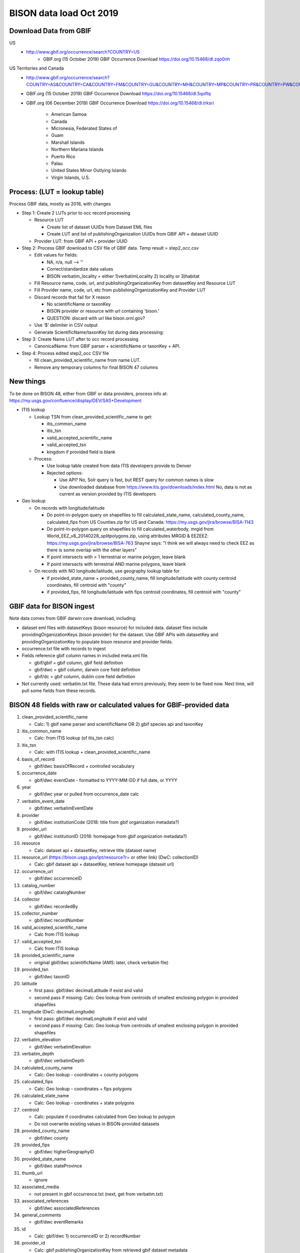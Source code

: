 BISON data load Oct 2019
=======================

Download Data from GBIF 
-----------------------

US
  * http://www.gbif.org/occurrence/search?COUNTRY=US
       * GBIF.org (15 October 2019) GBIF Occurrence Download https://doi.org/10.15468/dl.zqo0nh 


US Territories and Canada
  * http://www.gbif.org/occurrence/search?COUNTRY=AS&COUNTRY=CA&COUNTRY=FM&COUNTRY=GU&COUNTRY=MH&COUNTRY=MP&COUNTRY=PR&COUNTRY=PW&COUNTRY=UM&COUNTRY=VI 
  * GBIF.org (15 October 2019) GBIF Occurrence Download https://doi.org/10.15468/dl.5qoflq 
  * GBIF.org (06 December 2019) GBIF Occurrence Download https://doi.org/10.15468/dl.trksri 

       * American Samoa 
       * Canada 
       * Micronesia, Federated States of 
       * Guam 
       * Marshall Islands 
       * Northern Mariana Islands 
       * Puerto Rico 
       * Palau 
       * United States Minor Outlying Islands 
       * Virgin Islands, U.S. 

Process: (LUT = lookup table)
-----------------------------
Process GBIF data, mostly as 2018, with changes

* Step 1: Create 2 LUTs prior to occ record processing

  * Resource LUT
    
    * Create list of dataset UUIDs from Dataset EML files
    * Create LUT and list of publishingOrganization UUIDs from 
      GBIF API + dataset UUID
  * Provider LUT: from GBIF API + provider UUID 
    
* Step 2: Process GBIF download to CSV file of GBIF data.  Temp result = step2_occ.csv

  * Edit values for fields:
    
    * NA, n/a, null --> ''
    * Correct/standardize data values
    * BISON verbatim_locality = either 1)verbatimLocality 2) locality or 3)habitat
          
  * Fill Resource name, code, url, and publishingOrganizationKey 
    from datasetKey and Resource LUT 
  * Fill Provider name, code, url, etc 
    from publishingOrganizationKey and Provider LUT 
  * Discard records that fail for X reason
    
    * No scientificName or taxonKey
    * BISON provider or resource with url containing 'bison.' 
    * QUESTION: discard with url like bison.ornl.gov?
        
  * Use ‘$’ delimiter in CSV output
  * Generate ScientificName/taxonKey list during data processing: 
    
* Step 3: Create Name LUT after to occ record processing

  * CanonicalName: from GBIF parser + scientificName or taxonKey + API. 
    
* Step 4: Process edited step2_occ CSV file

  * fill clean_provided_scientific_name from name LUT. 
  * Remove any temporary columns for final BISON 47 columns 
  
  
New things 
----------
To be done on BISON 48, either from GBIF or data providers,
process info at: https://my.usgs.gov/confluence/display/DEV/SAS+Development

* ITIS lookup 
  
  * Lookup TSN from clean_provided_scientific_name to get:

    * itis_common_name
    * itis_tsn
    * valid_accepted_scientific_name
    * valid_accepted_tsn
    * kingdom if provided field is blank

  * Process: 
  
    * Use lookup table created from data ITIS developers provide to Denver
    * Rejected options:
    
      * Use API?  No, Solr query is fast, but REST query for common names is slow
      * Use downloaded database from https://www.itis.gov/downloads/index.html
        No, data is not as current as version provided by ITIS developers
  
* Geo lookup

  * On records with longitude/latitude
   
    * Do point-in-polygon query on shapefiles to fill 
      calculated_state_name, calculated_county_name, calculated_fips from 
      US Counties.zip for US and Canada: https://my.usgs.gov/jira/browse/BISA-1143
    * Do point-in-polygon query on shapefiles to fill 
      calculated_waterbody, mrgid from 
      World_EEZ_v8_20140228_splitpolygons.zip, using attributes MRGID & EEZEEZ: 
      https://my.usgs.gov/jira/browse/BISA-763 
      Shayne says: "I think we will always need to check EEZ as there is some 
      overlap with the other layers"
    * If point intersects with > 1 terrestrial or marine polygon, leave blank
    * If point intersects with terrestrial AND marine polygons, leave blank      
      
  * On records with NO longitude/latitude, use geography lookup table for 
    
    * if provided_state_name + provided_county_name, fill longitude/latitude 
      with county centroid coordinates, fill centroid with "county"
    * if provided_fips, fill longitude/latitude 
      with fips centroid coordinates, fill centroid with "county"

GBIF data for BISON ingest
--------------------------
Note data comes from GBIF darwin core download, including:

* dataset eml files with datasetKeys (bison resource) for included data.
  dataset files include providingOrganizationKeys (bison provider) for the 
  dataset.  Use GBIF APIs with datasetKey and providingOrganizationKey
  to populate bison resource and provider fields.
* occurrence.txt file with records to ingest
* Fields reference gbif column names in included meta.xml file.  

  * gbif/gbif = gbif column, gbif field definition
  * gbif/dwc = gbif column, darwin core field definition
  * gbif/dc = gbif column, dublin core field definition

* Not currently used: verbatim.txt file.  These data had errors previously, 
  they seem to be fixed now.  Next time, will pull some fields from these 
  records.

           
BISON 48 fields with raw or calculated values for GBIF-provided data
--------------------------------------------------------------------
#. clean_provided_scientific_name

   * Calc: 1) gbif name parser and scientificName OR 
     2) gbif species api and taxonKey
           
#. itis_common_name

   * Calc: from ITIS lookup (of itis_tsn calc)
   
#. itis_tsn 

   * Calc: with ITIS lookup + clean_provided_scientific_name

#. basis_of_record

   * gbif/dwc basisOfRecord + controlled vocabulary 

#. occurrence_date

   * gbif/dwc eventDate - formatted to YYYY-MM-DD if full date, or YYYY

#. year 

   * gbif/dwc year or pulled from occurrence_date calc

#. verbatim_event_date

   * gbif/dwc verbatimEventDate

#. provider

   * gbif/dwc institutionCode (2018: title from gbif organization metadata?)

#. provider_url

   * gbif/dwc institutionID (2018: homepage from gbif organization metadata?)

#. resource

   * Calc: dataset api + datasetKey, retrieve title (dataset name)

#. resource_url (https://bison.usgs.gov/ipt/resource?r= or other link) (DwC: collectionID)

   * Calc: gbif dataset api + datasetKey, retrieve homepage (dataset url)
   
#. occurrence_url

   * gbif/dwc occurrenceID
   
#. catalog_number

   * gbif/dwc catalogNumber
   
#. collector

   * gbif/dwc recordedBy
   
#. collector_number

   * gbif/dwc recordNumber
   
#. valid_accepted_scientific_name

   * Calc from ITIS lookup

#. valid_accepted_tsn

   * Calc from ITIS lookup

#. provided_scientific_name

   * original gbif/dwc scientificName (AMS: later, check verbatim file)

#. provided_tsn

   * gbif/dwc taxonID

#. latitude

   * first pass: gbif/dwc decimalLatitude if exist and valid
   * second pass if missing: Calc: Geo lookup from centroids of smallest 
     enclosing polygon in provided shapefiles

#. longitude (DwC: decimalLongitude)

   * first pass: gbif/dwc decimalLongitude if exist and valid
   * second pass if missing: Calc: Geo lookup from centroids of smallest 
     enclosing polygon in provided shapefiles
   
#. verbatim_elevation

   * gbif/dwc verbatimElevation
   
#. verbatim_depth

   * gbif/dwc verbatimDepth
   
#. calculated_county_name

   * Calc: Geo lookup - coordinates + county polygons
   
#. calculated_fips

   * Calc: Geo lookup - coordinates + fips polygons
   
#. calculated_state_name

   * Calc: Geo lookup - coordinates + state polygons
   
#. centroid

   * Calc: populate if coordinates calculated from Geo lookup to polygon
   * Do not overwrite existing values in BISON-provided datasets
   
#. provided_county_name

   * gbif/dwc county
   
#. provided_fips

   * gbif/dwc higherGeographyID
   
#. provided_state_name

   * gbif/dwc stateProvince
   
#. thumb_url

   * ignore
   
#. associated_media

   * not present in gbif occurrence.txt (next, get from verbatim.txt)
   
#. associated_references

   * gbif/dwc associatedReferences
   
#. general_comments

   * gbif/dwc eventRemarks
   
#. id

   * Calc: gbif/dwc 1) occurrenceID or 2) recordNumber 

#. provider_id

   * Calc: gbif publishingOrganizationKey from retrieved gbif dataset metadata 
   
#. resource_id

   * gbif/gbif datasetKey
   
#. provided_common_name

   * gbif/dwc vernacularName
   
#. kingdom

   * gbif/dwc kingdom is blank, resolve with ITIS calc
   
#. geodetic_datum

   * not present in GBIF occurrence.txt (AMS: next, parse from another field 
     which includes 'GEODETIC_DATUM_ASSUMED' or get from verbatim.txt)

#. coordinate_precision

   * gbif/dwc coordinatePrecision
   
#. coordinate_uncertainty

   * gbif/dwc coordinateUncertaintyInMeters
   
#. verbatim_locality

   * Calc: gbif/dwc 1) verbatimLocality 2) locality 3) habitat
   
#. mrgid

   * Calc: after Geo lookup, polygon + coordinates
   
#. calculated_waterbody 

   * Calc: after Geo lookup geo, polygon + coordinates
   
#. establishment_means

   * Calc: after ITIS lookup, from establishmentMeans table + itis_tsn
     (now or later? if not itis_tsn, calc from establishmentMeans table + 
     clean_provided_scientific_name)
   
#. iso_country_code

   * gbif/dwc countryCode
   
#. license

   * gbif/dc license 
   


